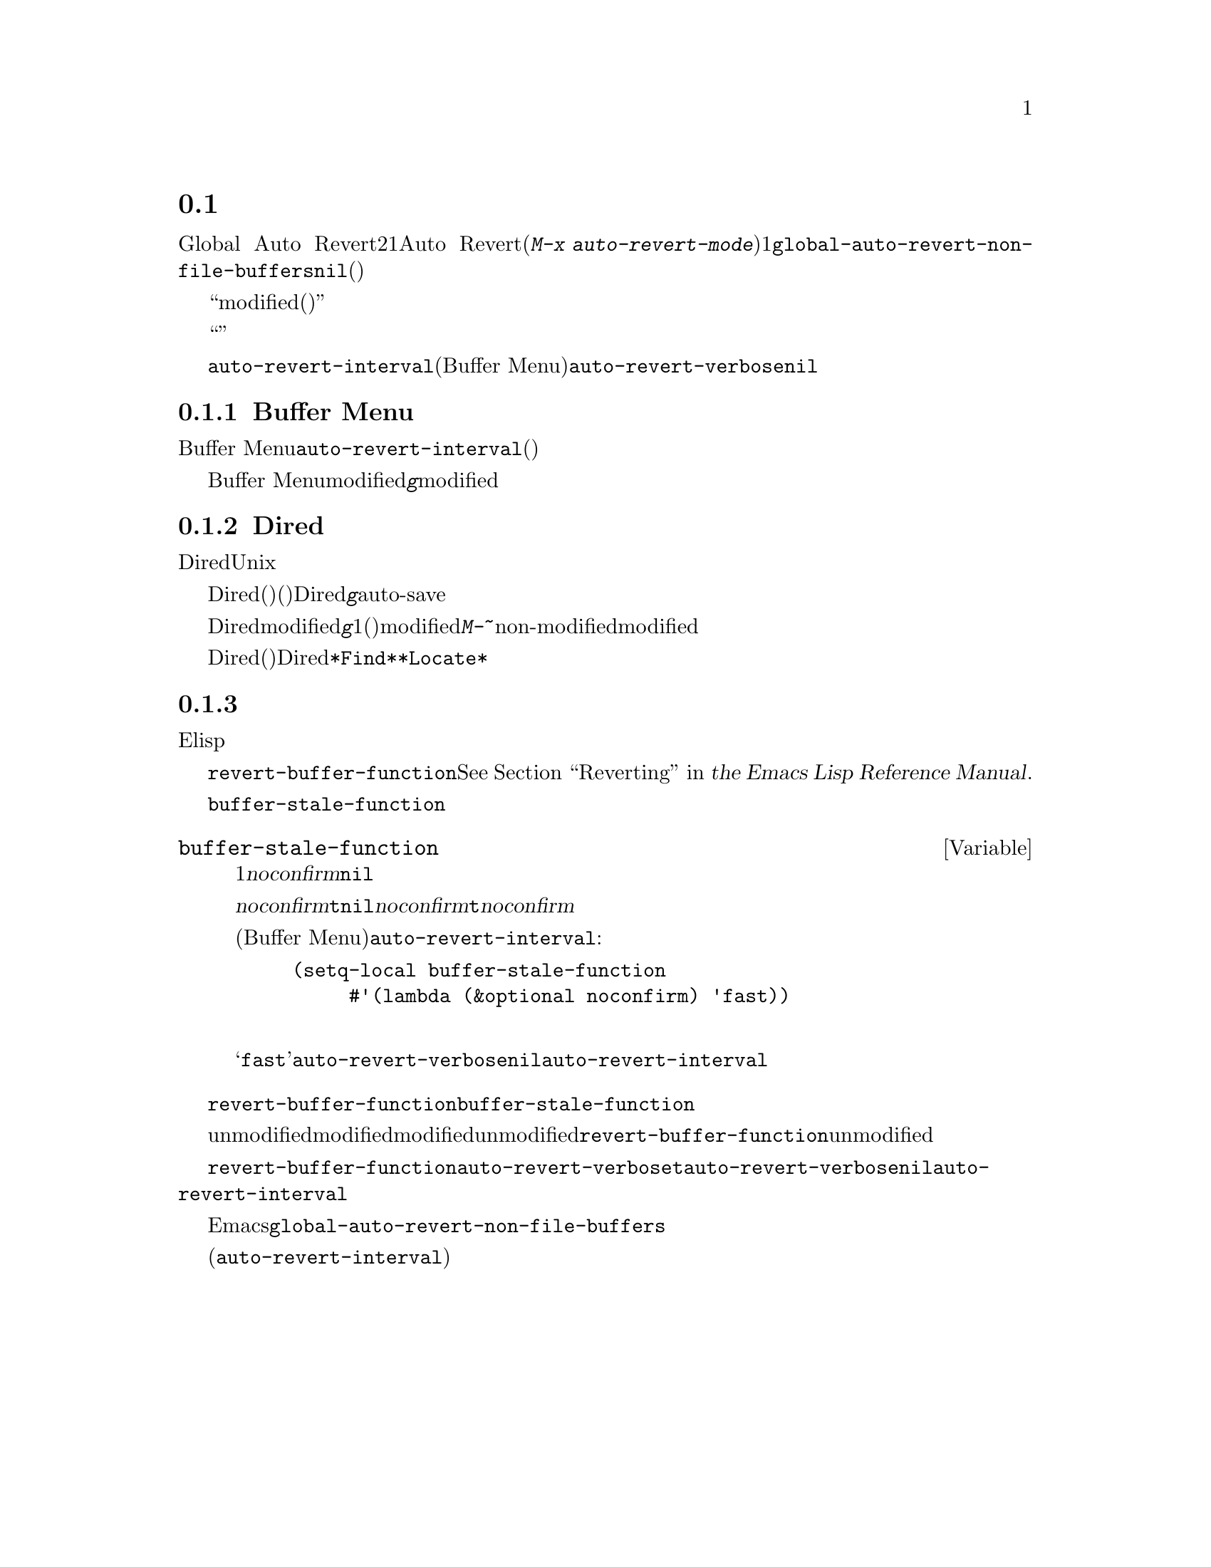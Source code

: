 @c ===========================================================================
@c
@c This file was generated with po4a. Translate the source file.
@c
@c ===========================================================================
@c This is part of the Emacs manual.
@c Copyright (C) 2004-2015 Free Software Foundation, Inc.
@c See file emacs.texi for copying conditions.
@c
@c This file is included either in emacs-xtra.texi (when producing the
@c printed version) or in the main Emacs manual (for the on-line version).
@node Autorevert
@section 非ファイルバッファーの自動リバート

通常Global Auto
Revertモードは、ファイルのバッファーだけをリバートします。非ファイルバッファーにたいして自動リバートを行うには、2つの方法があります。1つはそれらのバッファーにたいしてAuto
Revertモードを有効にする方法です(@kbd{M-x
auto-revert-mode}を使います)。もう1つは@code{global-auto-revert-non-file-buffers}に非@code{nil}値をセットする方法です。後者はそれが実装されているすべての種類のバッファーにたいして、自動リバートを有効にします(以下のメニューにリストされています)。

ファイルバッファーと同様、非ファイルバッファーはそれらにたいして作業を行っているときや、リバートすると失われてしまう情報が含まれているとき、通常はリバートすべきではありません。したがって、それらが``modified(変更されている)''のときはリバートしません。非ファイルバッファーが変更されているとマークするのは、ファイルバッファーのときより通常難しいので、トリッキーになり得ます。

他のトリッキーな点に関する詳細は、効率の問題です。自動リバートはしばしばバッファーにたいするすべての可能な変更を検知しようとせず、``広範''または簡単に検知できる変更だけを検知します。したがって、非ファイルバッファーに自動リバートを有効にすることは、バッファーのすべての情報が最新であると常に保証はしませんし、手動によるリバートを無用にする必要もないからです。

それとは反対に、特定のバッファーは@code{auto-revert-interval}で指定された秒数ごとに自動的にリバートします(これは現在のところBuffer
Menuだけに適用されます)。この場合、自動リバートはリバートの際、@code{auto-revert-verbose}が非@code{nil}でも、何もメッセージを表示しません。

詳細はバッファーの特性に依存し、それらは対応するセクションで説明されています。

@menu
* Auto Reverting the Buffer Menu::  Buffer 
                                      Menuの自動リバートについて。
* Auto Reverting Dired::     Diredバッファーの自動リバートについて。
* Supporting additional buffers::  自動リバートのサポートを追加する方法。
@end menu

@node Auto Reverting the Buffer Menu
@subsection Buffer Menuの自動リバート

非ファイルバッファーの自動リバートが有効なとき、必要性の有無にかかわらず、Buffer
Menuは@code{auto-revert-interval}で指定された秒数ごとに自動的にリバートされます。(これは多分実際にリバートする必要があるかチェックするより長い間隔です)。

Buffer
Menuがmodifiedと不適切にマークされたときは、@kbd{g}により手動でリバートして自動リバートを再開します。しかし特定のバッファーにたいして削除や表示のマークをつけた場合は、慎重になる必要があります。なぜならリバートはすべてのマークを消去するからです。マークの追加はバッファーのmodifiedフラグをセットするという事実は、自動的なマークの消去からの自動リバートを防ぎます。

@node Auto Reverting Dired
@subsection Diredバッファーの自動リバート

Diredバッファーの自動リバートは、現在のところUnixスタイルのオペレーティングシステムだけで機能します。他のシステムでは満足に機能しないでしょう。

Diredバッファーは、バッファーのメインディレクトリーのファイルリストが変化したとき(たとえば新しいファイルの追加)だけ、自動リバートします。特定のファイルの情報が変化したとき(たとえばサイズの変化)や、サブディレクトリーへの追加は自動リバートしません。@emph{すべて}のリストされた情報が最新であることを確実にするには、Diredバッファーで自動リバートが@emph{有効であっても}、手動で@kbd{g}を使ってリバートする必要があります。メインディレクトリーにリストされているファイルへの変更や保存で、実際に自動リバートが起こるのに気付くかもしれません。これはファイルの変更や保存は、たとえばバックアップファイルやauto-saveファイルにより、高い確率でディレクトリー自身を変更するからです。しかし、これは保証されているわけではありません。

Diredバッファーがmodifiedとマークされ、残したい変更がない場合、大抵は@kbd{g}でバッファーを手動でリバートすることにより、自動リバートを再開できます。しかし1つ例外があります。ファイルにフラグやマークをつけた場合、安全にバッファーをリバートできます。これはフラグやマークを消去しません(もちろんマークされたファイルが削除されていない場合です)。しかしバッファーはリバートの後でさえmodifiedの状態に留まるので、自動リバートは再開しません。これは、もしファイルにたいしてフラグやマークをつけた場合、それはバッファーにたいして作業をしており、警告なしにバッファーが変更されることを望まないだろうからです。マークやフラグがある状態で自動リバートを再開したいときは、@kbd{M-~}を使ってバッファーをnon-modifiedとマークします。しかしマークやフラグの追加・削除・変更により、バッファーは再びmodifiedとマークされます。

リモートのDiredバッファーは、自動リバートされません(これは遅くなるからです)。特定のファイルだけをリストするように、シェルのワイルドカードやファイル引数を与えられたDiredバッファーも同じです。@file{*Find*}および@file{*Locate*}は、どちらも自動リバートしません。

@c FIXME?  This should be in the elisp manual?
@node Supporting additional buffers
@subsection 追加のバッファーにたいする自動リバートのサポートの追加

このセクションは、新しいタイプのバッファーに自動リバートのサポートを追加したいElispプログラマーのために意図されています。

バッファーに自動リバートのサポートを追加するには、まず最初に適切な@code{revert-buffer-function}をもつことです。@xref{Definition
of revert-buffer-function,, Reverting, elisp, the Emacs Lisp Reference
Manual}.を参照してください。

それに加えて、適切な@code{buffer-stale-function}をもたなければなりません。

@c FIXME only defvar in all of doc/emacs!
@defvar buffer-stale-function
この変数の値は、バッファーがリバートする必要があるかチェックする関数です。これは1つのオプション引数@var{noconfirm}をもつ関数です。この関数はバッファーがリバートされるべきときは、非@code{nil}を返します。バッファーは、この関数が呼ばれたときのバッファーです。

この関数は主に自動リバートで使うことを意図していますが、他の目的にも同様に使うことができます。たとえば自動リバートが無効の場合、これはバッファーをリバートする必要があるとユーザーに警告するのに使えます。このアイデアは引数@var{noconfirm}が背景にあります。もしこれが@code{t}のときは、ユーザーに尋ねることなくリバートを行い、この関数をバッファーが無効だとユーザーに警告するために使うときは、@code{nil}を指定します。特に自動リバートに使う場合、@var{noconfirm}は@code{t}になります。関数を自動リバートだけに使う場合、引数@var{noconfirm}は無視できます。

(Buffer
Menuのように)@code{auto-revert-interval}で指定した秒数ごとに自動リバートを自動的に行いたいだけのときは、以下のようにします:

@example
(setq-local buffer-stale-function
     #'(lambda (&optional noconfirm) 'fast))
@end example

@noindent
これをバッファーのモード関数の中に記述します。

特別な戻り値@samp{fast}は、呼出側にリバートの必要性チェックは必要ないが、バッファーのリバートは早く行うことを呼出側に伝えます。これは@code{auto-revert-verbose}が非@code{nil}のときも、自動リバートがリバートメッセージを表示しないことも伝えます。これは重要です。なぜなら@code{auto-revert-interval}秒ごとにリバートメッセージが表示されるのは、とても煩わしくなり得るからです。この戻り値で提供される情報は、関数が自動リバート以外の目的で使われる場合にも有用です。
@end defvar

バッファーが適切な@code{revert-buffer-function}および@code{buffer-stale-function}をもっていても、通常は問題がいくつか残ります。

バッファーは、unmodifiedとマークされているときだけ自動リバートします。したがって、さまざまな関数がバッファーをmodifiedとマークするのは、バッファーがリバートされることにより失われる情報を持つとき、またはユーザーがバッファーで作業しているので、自動リバートが迷惑だと信じる理由があるときだと確信する必要があります。ユーザーはmodifiedのステータスを手作業で調整することにより、常にこれをオーバーライドできます。これをサポートするために、unmodifiedとマークされたバッファーでの@code{revert-buffer-function}の呼び出しは、そのバッファーのunmodifiedのマークを維持すべきです。

一連の自動リバートで、ポイントがあちこちジャンプしないことを保証するのは重要です。もちろんバッファーが活発に変化するとき、ポイントが移動するのは仕方ありません。

@code{revert-buffer-function}が、@code{auto-revert-verbose}が@code{t}のとき出力される自動リバート自身のメッセージと重複する、不要なメッセージを出力しないことと、@code{auto-revert-verbose}にセットされた@code{nil}値を、効果的にオーバーライドすることを確実にするべきです。したがってモードを自動リバートに適合させることは、しばしばそのようなメッセージの削除をともないます。これは@code{auto-revert-interval}秒ごとに自動リバートを行うバッファーで特に重要です。

新しい自動リバートがEmacsの一部となったときは、@code{global-auto-revert-non-file-buffers}のドキュメント文字列にそれを記載するべきです。

@ifinfo
同様にこのチャプターのメニューにノードを追加するべきです。そのノード
@end ifinfo
@ifnotinfo
同様にこのチャプターにセクションを追加するべきです。そのセクション
@end ifnotinfo
は、バッファーの自動更新を有効にすることによりバッファーのすべての情報が完全に最新(または最新から@code{auto-revert-interval}秒後)であると保証されるかを、最小限かつ明確にすべきです。
